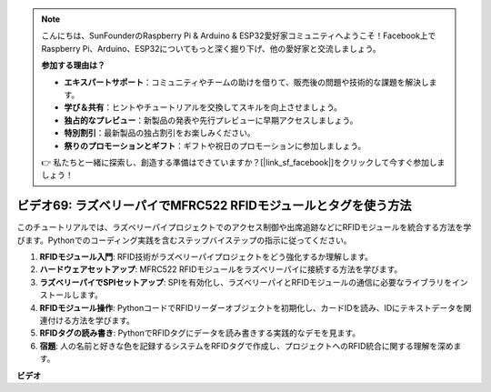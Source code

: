.. note::

    こんにちは、SunFounderのRaspberry Pi & Arduino & ESP32愛好家コミュニティへようこそ！Facebook上でRaspberry Pi、Arduino、ESP32についてもっと深く掘り下げ、他の愛好家と交流しましょう。

    **参加する理由は？**

    - **エキスパートサポート**：コミュニティやチームの助けを借りて、販売後の問題や技術的な課題を解決します。
    - **学び＆共有**：ヒントやチュートリアルを交換してスキルを向上させましょう。
    - **独占的なプレビュー**：新製品の発表や先行プレビューに早期アクセスしましょう。
    - **特別割引**：最新製品の独占割引をお楽しみください。
    - **祭りのプロモーションとギフト**：ギフトや祝日のプロモーションに参加しましょう。

    👉 私たちと一緒に探索し、創造する準備はできていますか？[|link_sf_facebook|]をクリックして今すぐ参加しましょう！

ビデオ69: ラズベリーパイでMFRC522 RFIDモジュールとタグを使う方法
=======================================================================================

このチュートリアルでは、ラズベリーパイプロジェクトでのアクセス制御や出席追跡などにRFIDモジュールを統合する方法を学びます。Pythonでのコーディング実践を含むステップバイステップの指示に従ってください。

1. **RFIDモジュール入門**: RFID技術がラズベリーパイプロジェクトをどう強化するか理解します。
2. **ハードウェアセットアップ**: MFRC522 RFIDモジュールをラズベリーパイに接続する方法を学びます。
3. **ラズベリーパイでSPIセットアップ**: SPIを有効化し、ラズベリーパイとRFIDモジュールの通信に必要なライブラリをインストールします。
4. **RFIDモジュール操作**: PythonコードでRFIDリーダーオブジェクトを初期化し、カードIDを読み、IDにテキストデータを関連付ける方法を学びます。
5. **RFIDタグの読み書き**: PythonでRFIDタグにデータを読み書きする実践的なデモを見ます。
6. **宿題**: 人の名前と好きな色を記録するシステムをRFIDタグで作成し、プロジェクトへのRFID統合に関する理解を深めます。

**ビデオ**

.. raw:: html

    <iframe width="700" height="500" src="https://www.youtube.com/embed/5ZJjx4dDUyw?si=iovDd8Xf3BKDyx7u" title="YouTube video player" frameborder="0" allow="accelerometer; autoplay; clipboard-write; encrypted-media; gyroscope; picture-in-picture; web-share" allowfullscreen></iframe>

